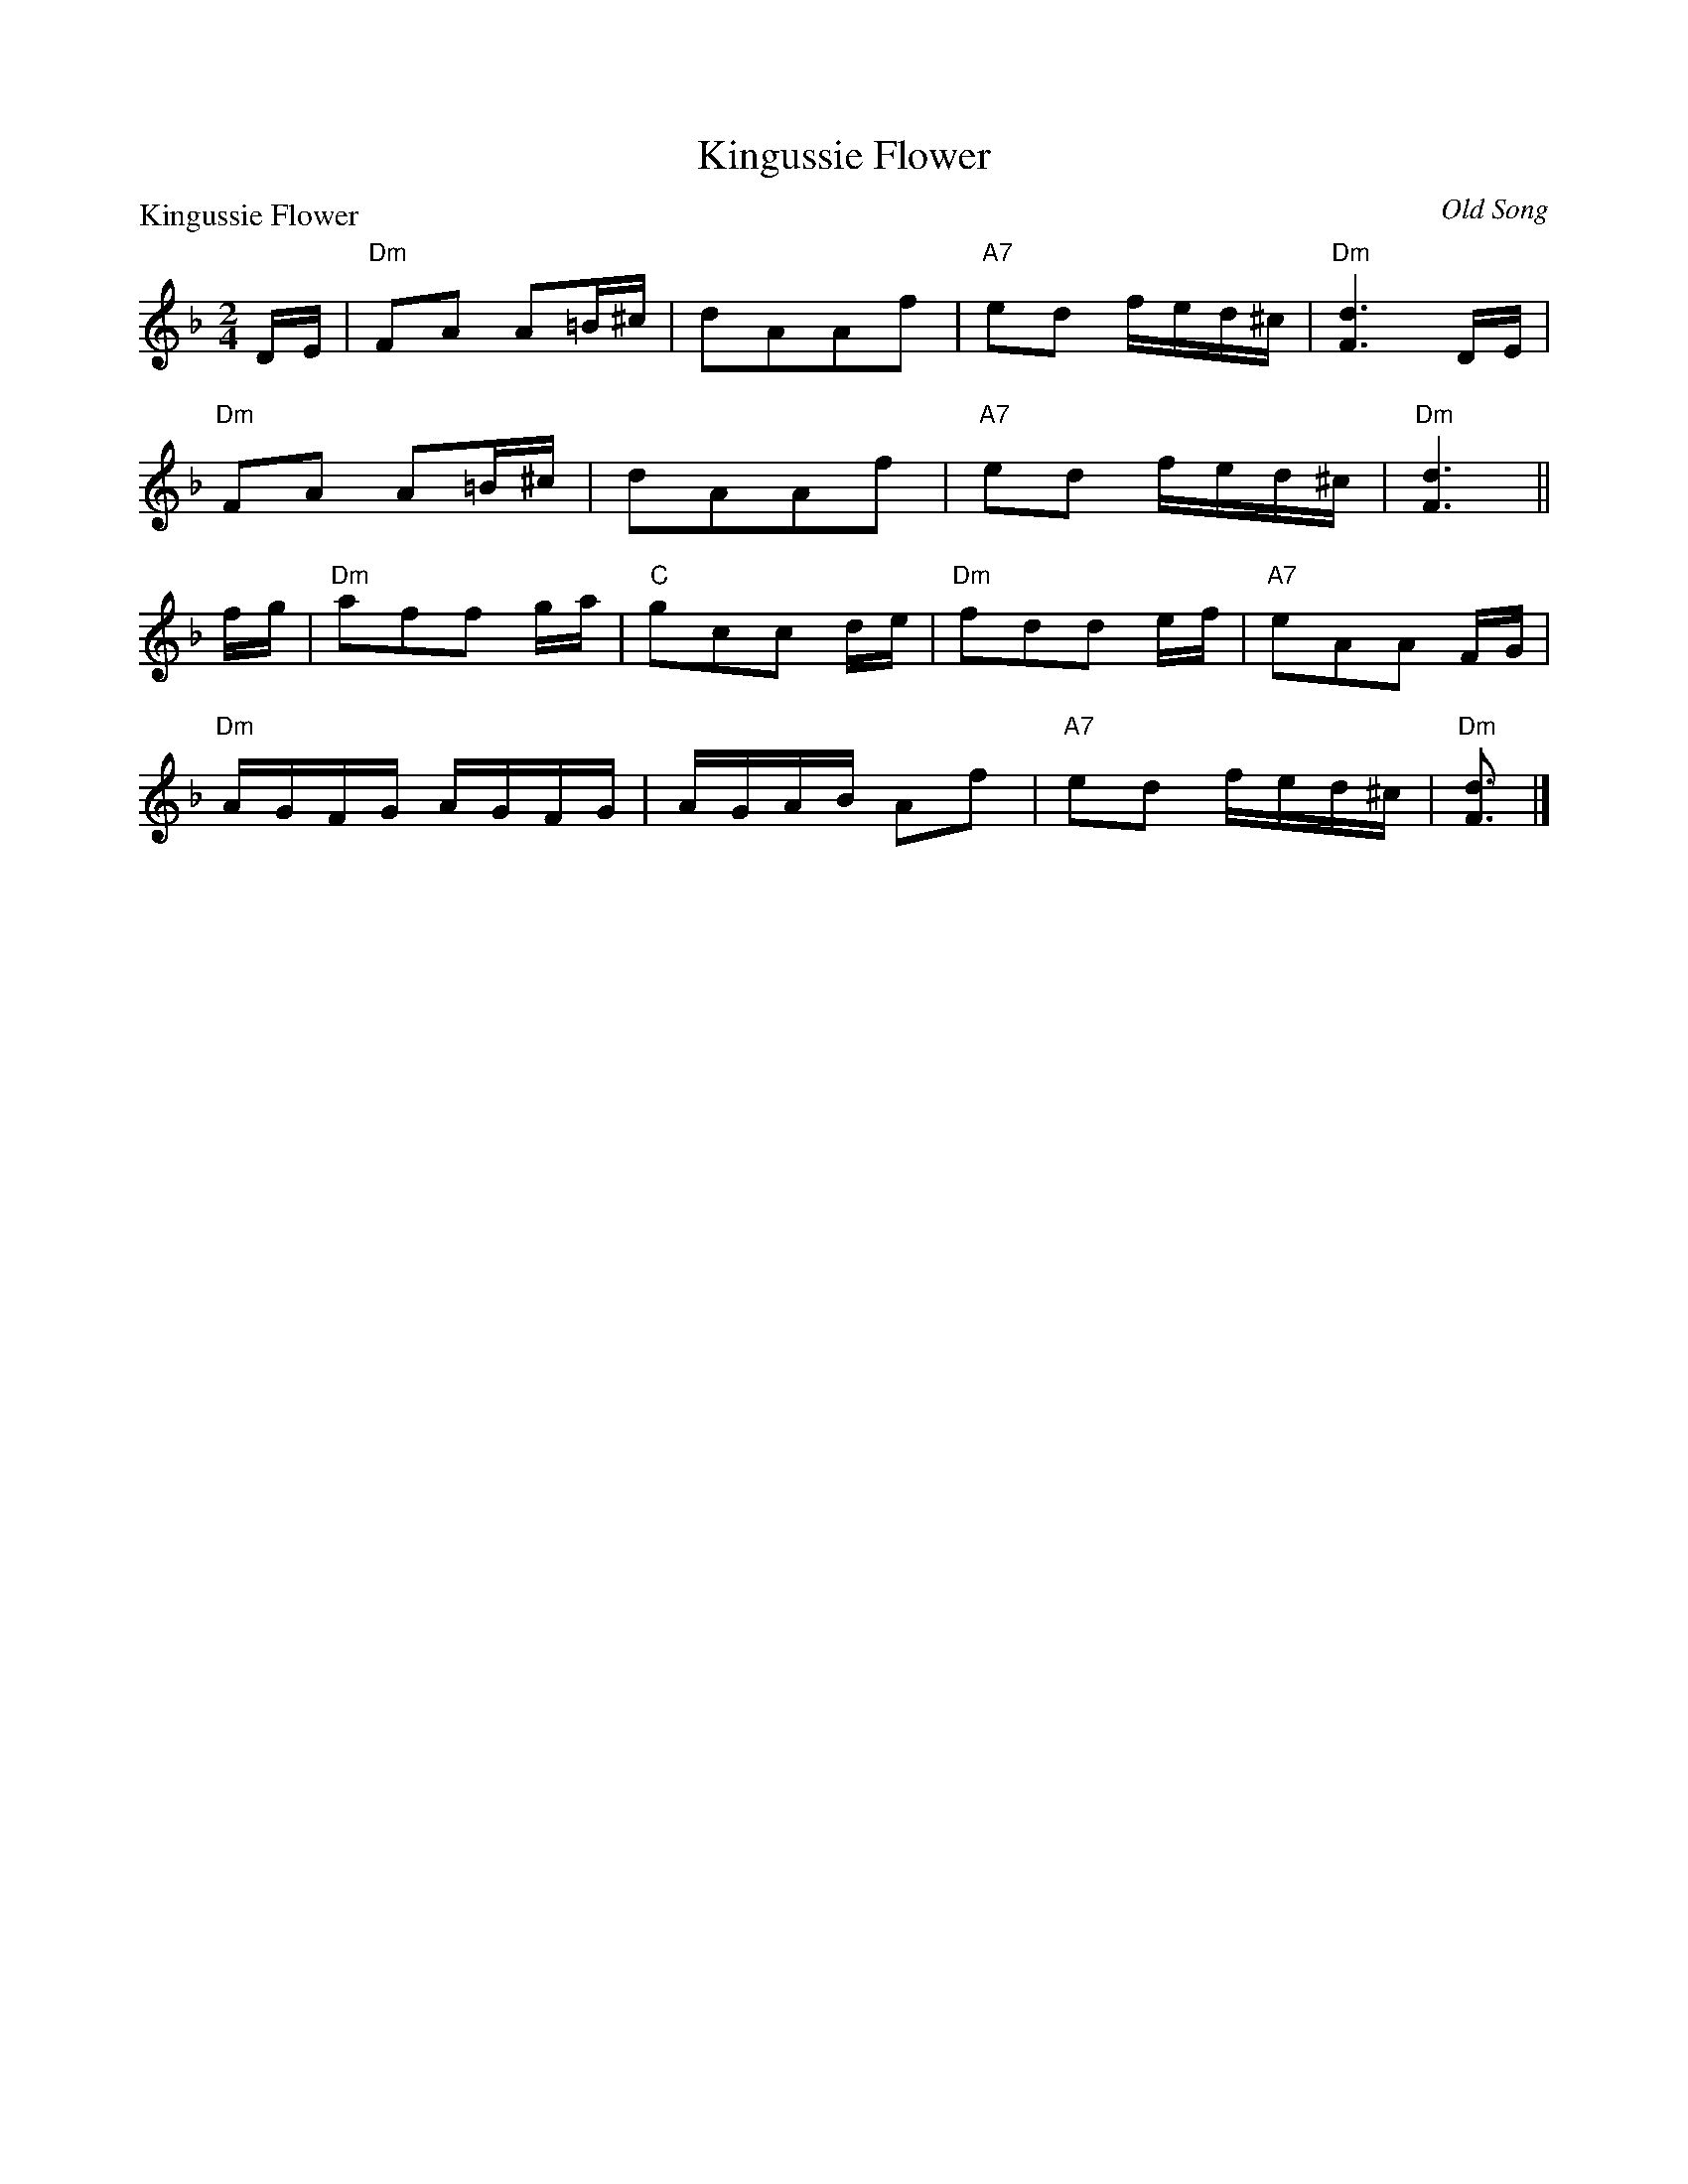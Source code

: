X:2106
T:Kingussie Flower
P:Kingussie Flower
C:Old Song
R:Reel (8x40) ABABB
B:RSCDS 21-6
Z:Anselm Lingnau <anselm@strathspey.org>
M:2/4
L:1/16
K:Dm
DE|"Dm"F2A2 A2=B^c|d2A2A2f2|"A7"e2d2 fed^c|"Dm"[d6F6] DE|
   "Dm"F2A2 A2=B^c|d2A2A2f2|"A7"e2d2 fed^c|"Dm"[d6F6]||
fg|"Dm"a2f2f2 ga|"C"g2c2c2 de|"Dm"f2d2d2 ef|"A7"e2A2A2 FG|
   "Dm"AGFG AGFG|AGAB A2f2|"A7"e2d2 fed^c|"Dm"[d3F3]|]
